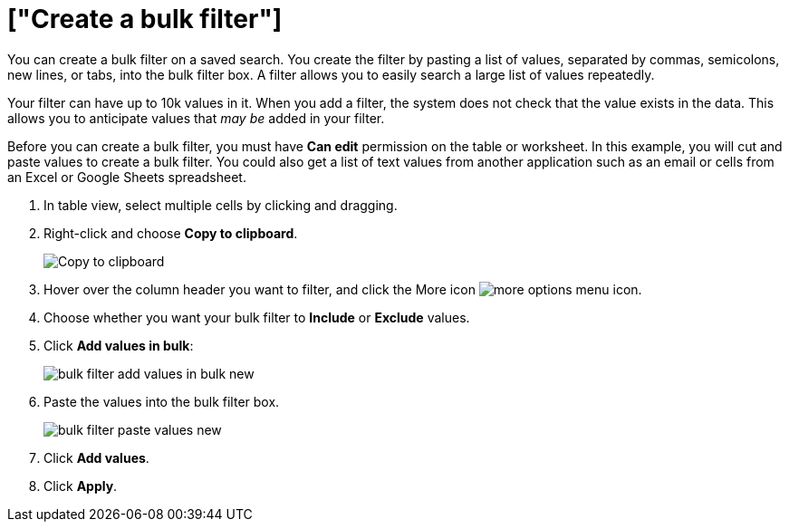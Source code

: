 = ["Create a bulk filter"]
:last_updated: 11/15/2019
:permalink: /:collection/:path.html
:sidebar: mydoc_sidebar
:summary: Learn how to create a bulk filter.

You can create a bulk filter on a saved search.
You create the filter by pasting a list of values, separated by commas, semicolons, new lines, or tabs, into the bulk filter box.
A filter allows you to easily search a large list of values repeatedly.

Your filter can have up to 10k values in it.
When you add a filter, the system does not check that the value exists in the data.
This allows you to anticipate values that _may be_ added in your filter.

Before you can create a bulk filter, you must have *Can edit* permission on the table or worksheet.
In this example, you will cut and paste values to create a bulk filter.
You could also get a list of text values from another application such as an email or cells from an Excel or Google Sheets spreadsheet.

. In table view, select multiple cells by clicking and dragging.
. Right-click and choose *Copy to clipboard*.
+
image::{{ site.baseurl }}/images/bulk_filter_copy_to_clipboard-new.png[Copy to clipboard]

. Hover over the column header you want to filter, and click the More icon image:{{ site.baseurl }}/images/icon-more-10px.png[more options menu icon].
. Choose whether you want your bulk filter to *Include* or *Exclude* values.
. Click *Add values in bulk*:
+
image::{{ site.baseurl }}/images/bulk_filter_add_values_in_bulk-new.png[]

. Paste the values into the bulk filter box.
+
image::{{ site.baseurl }}/images/bulk_filter_paste_values-new.png[]

. Click *Add values*.
. Click *Apply*.
